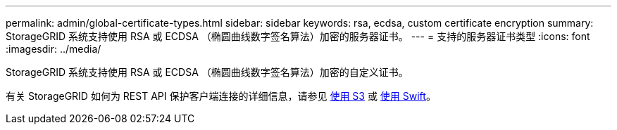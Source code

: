---
permalink: admin/global-certificate-types.html 
sidebar: sidebar 
keywords: rsa, ecdsa, custom certificate encryption 
summary: StorageGRID 系统支持使用 RSA 或 ECDSA （椭圆曲线数字签名算法）加密的服务器证书。 
---
= 支持的服务器证书类型
:icons: font
:imagesdir: ../media/


[role="lead"]
StorageGRID 系统支持使用 RSA 或 ECDSA （椭圆曲线数字签名算法）加密的自定义证书。

有关 StorageGRID 如何为 REST API 保护客户端连接的详细信息，请参见 xref:../s3/index.adoc[使用 S3] 或 xref:../swift/index.adoc[使用 Swift]。
